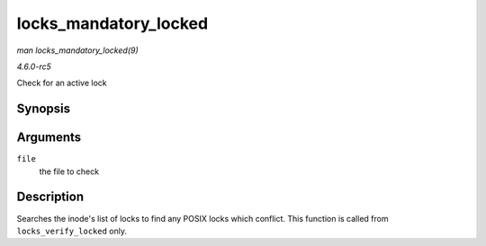 .. -*- coding: utf-8; mode: rst -*-

.. _API-locks-mandatory-locked:

======================
locks_mandatory_locked
======================

*man locks_mandatory_locked(9)*

*4.6.0-rc5*

Check for an active lock


Synopsis
========

.. c:function:: int locks_mandatory_locked( struct file * file )

Arguments
=========

``file``
    the file to check


Description
===========

Searches the inode's list of locks to find any POSIX locks which
conflict. This function is called from ``locks_verify_locked`` only.


.. ------------------------------------------------------------------------------
.. This file was automatically converted from DocBook-XML with the dbxml
.. library (https://github.com/return42/sphkerneldoc). The origin XML comes
.. from the linux kernel, refer to:
..
.. * https://github.com/torvalds/linux/tree/master/Documentation/DocBook
.. ------------------------------------------------------------------------------
